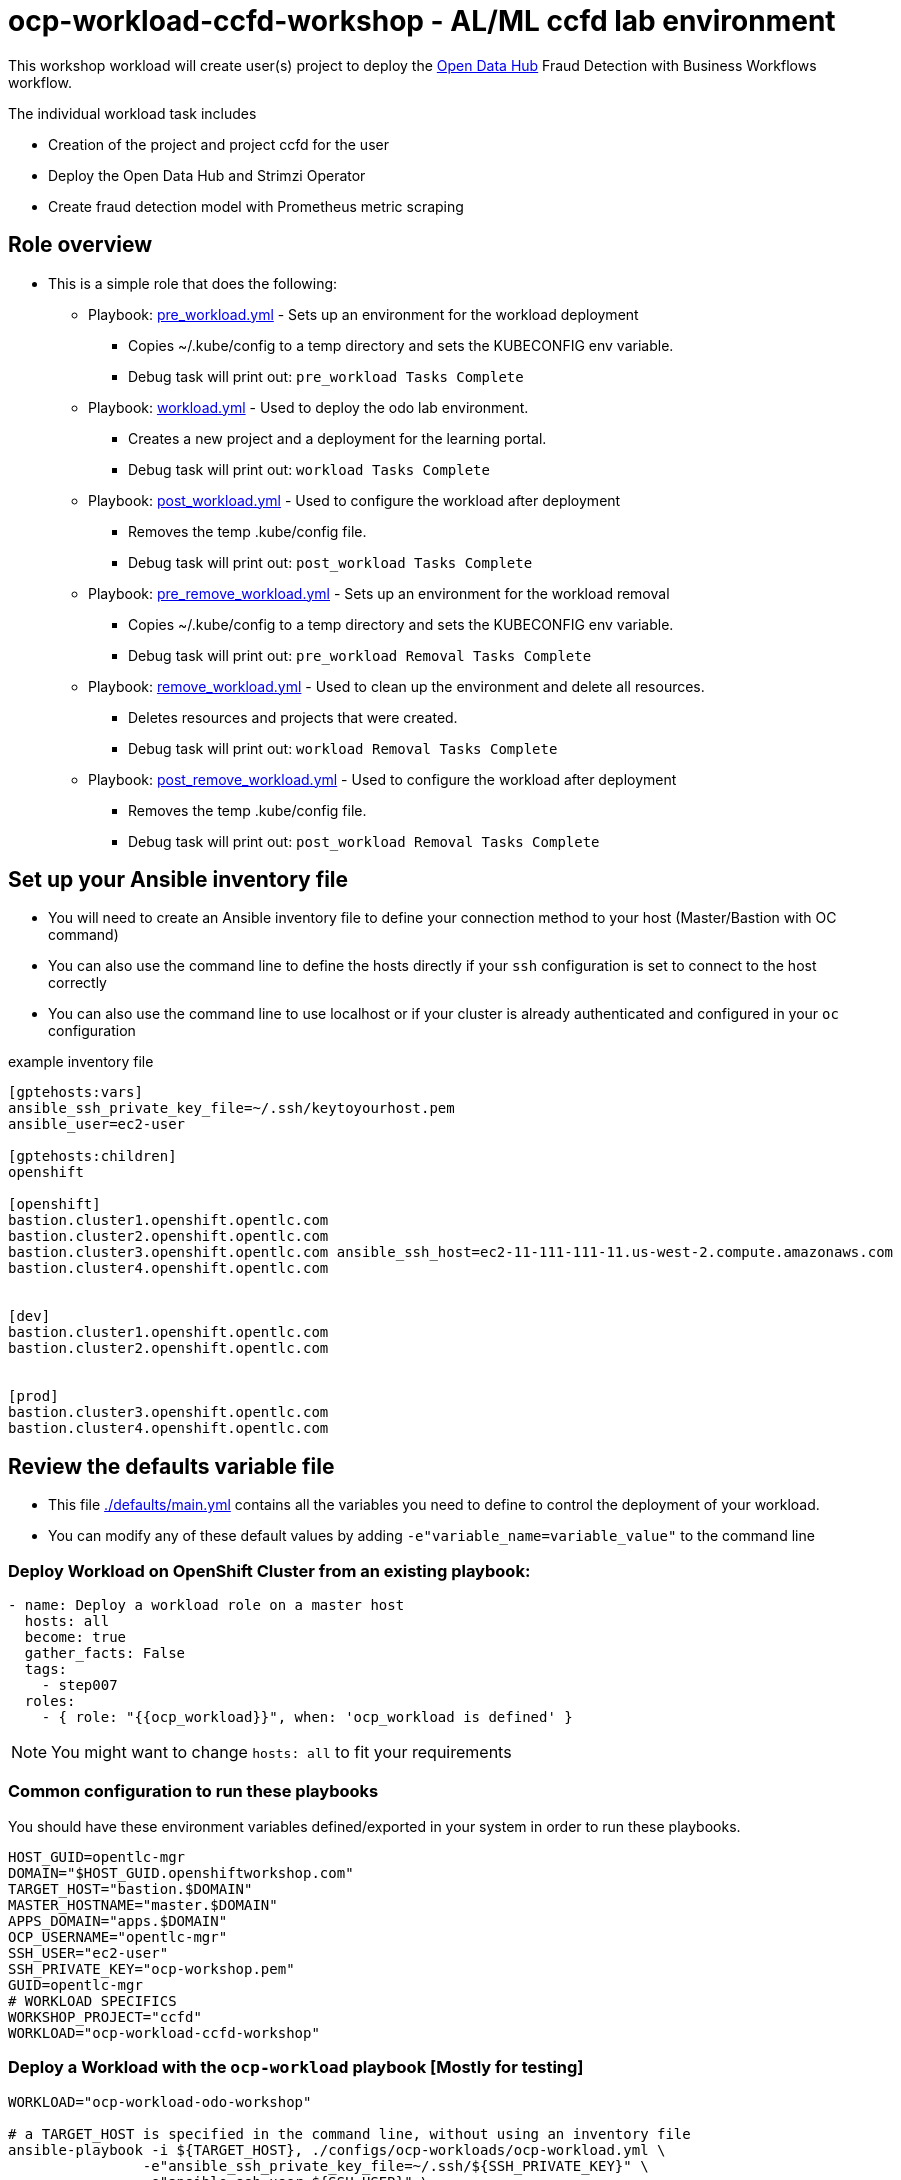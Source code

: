 = ocp-workload-ccfd-workshop - AL/ML ccfd lab environment

This workshop workload will create user(s) project to deploy the link:http://opendatahub.io[Open Data Hub] Fraud Detection with Business Workflows workflow.

The individual workload task includes

* Creation of the project and project ccfd for the user
* Deploy the Open Data Hub and Strimzi Operator
* Create fraud detection model with Prometheus metric scraping

== Role overview

* This is a simple role that does the following:
** Playbook: link:./tasks/pre_workload.yml[pre_workload.yml] - Sets up an
 environment for the workload deployment
*** Copies ~/.kube/config to a temp directory and sets the KUBECONFIG env variable.
*** Debug task will print out: `pre_workload Tasks Complete`

** Playbook: link:./tasks/workload.yml[workload.yml] - Used to deploy the 
 odo lab environment.
*** Creates a new project and a deployment for the learning portal.
*** Debug task will print out: `workload Tasks Complete`

** Playbook: link:./tasks/post_workload.yml[post_workload.yml] - Used to
 configure the workload after deployment
*** Removes the temp .kube/config file.
*** Debug task will print out: `post_workload Tasks Complete`

** Playbook: link:./tasks/pre_remove_workload.yml[pre_remove_workload.yml] - Sets up an
 environment for the workload removal
*** Copies ~/.kube/config to a temp directory and sets the KUBECONFIG env variable.
*** Debug task will print out: `pre_workload Removal Tasks Complete`

** Playbook: link:./tasks/remove_workload.yml[remove_workload.yml] - Used to clean up the environment and delete all resources.
*** Deletes resources and projects that were created.
*** Debug task will print out: `workload Removal Tasks Complete`

** Playbook: link:./tasks/post_remove_workload.yml[post_remove_workload.yml] - Used to
 configure the workload after deployment
*** Removes the temp .kube/config file.
*** Debug task will print out: `post_workload Removal Tasks Complete`

== Set up your Ansible inventory file

* You will need to create an Ansible inventory file to define your connection
 method to your host (Master/Bastion with OC command)

* You can also use the command line to define the hosts directly if your `ssh`
 configuration is set to connect to the host correctly

* You can also use the command line to use localhost or if your cluster is
 already authenticated and configured in your `oc` configuration
[source, ini]

.example inventory file
----
[gptehosts:vars]
ansible_ssh_private_key_file=~/.ssh/keytoyourhost.pem
ansible_user=ec2-user

[gptehosts:children]
openshift

[openshift]
bastion.cluster1.openshift.opentlc.com
bastion.cluster2.openshift.opentlc.com
bastion.cluster3.openshift.opentlc.com ansible_ssh_host=ec2-11-111-111-11.us-west-2.compute.amazonaws.com
bastion.cluster4.openshift.opentlc.com


[dev]
bastion.cluster1.openshift.opentlc.com
bastion.cluster2.openshift.opentlc.com


[prod]
bastion.cluster3.openshift.opentlc.com
bastion.cluster4.openshift.opentlc.com
----


== Review the defaults variable file

* This file link:./defaults/main.yml[./defaults/main.yml] contains all the variables you
 need to define to control the deployment of your workload.

* You can modify any of these default values by adding
`-e"variable_name=variable_value"` to the command line

=== Deploy Workload on OpenShift Cluster from an existing playbook:

[source,yaml]
----
- name: Deploy a workload role on a master host
  hosts: all
  become: true
  gather_facts: False
  tags:
    - step007
  roles:
    - { role: "{{ocp_workload}}", when: 'ocp_workload is defined' }

----
NOTE: You might want to change `hosts: all` to fit your requirements

=== Common configuration to run these playbooks
You should have these environment variables defined/exported in your system in order
to run these playbooks.

----
HOST_GUID=opentlc-mgr
DOMAIN="$HOST_GUID.openshiftworkshop.com"
TARGET_HOST="bastion.$DOMAIN"
MASTER_HOSTNAME="master.$DOMAIN"
APPS_DOMAIN="apps.$DOMAIN"
OCP_USERNAME="opentlc-mgr"
SSH_USER="ec2-user"
SSH_PRIVATE_KEY="ocp-workshop.pem"
GUID=opentlc-mgr
# WORKLOAD SPECIFICS
WORKSHOP_PROJECT="ccfd"
WORKLOAD="ocp-workload-ccfd-workshop"
----

=== Deploy a Workload with the `ocp-workload` playbook [Mostly for testing]
----
WORKLOAD="ocp-workload-odo-workshop"

# a TARGET_HOST is specified in the command line, without using an inventory file
ansible-playbook -i ${TARGET_HOST}, ./configs/ocp-workloads/ocp-workload.yml \
                -e"ansible_ssh_private_key_file=~/.ssh/${SSH_PRIVATE_KEY}" \
                -e"ansible_ssh_user=${SSH_USER}" \
                -e"ANSIBLE_REPO_PATH=`pwd`" \
                -e"ocp_username=${OCP_USERNAME}" \
                -e"ocp_workload=${WORKLOAD}" \
                -e"guid=${GUID}" \
                -e"odo_project_name=${WORKSHOP_PROJECT}" \
                -e"ACTION=create"
----

=== To Delete an environment
----
WORKLOAD="ocp-workload-odo-workshop"

# a TARGET_HOST is specified in the command line, without using an inventory file
ansible-playbook -i ${TARGET_HOST}, ./configs/ocp-workloads/ocp-workload.yml \
                -e"ansible_ssh_private_key_file=~/.ssh/${SSH_PRIVATE_KEY}" \
                -e"ansible_ssh_user=${SSH_USER}" \
                -e"ANSIBLE_REPO_PATH=`pwd`" \
                -e"ocp_username=${OCP_USERNAME}" \
                -e"ocp_workload=${WORKLOAD}" \
                -e"guid=${GUID}" \
                -e"odo_project_name=${WORKSHOP_PROJECT}" \
                -e"ACTION=remove"
----

=== Additional information

== Additional configuration
You can alter the defaults provided when running your ansible role by
providing the name of the variable via *ENV* variable (with -e).

The values that can be set (and the defaults) are:

----
become_override: false # set to true if your SSH_USER is something other than opentlc-mgr, e.g. ec2-user 
ocp_username: opentlc-mgr

odo_project_name: workshop
odo_application_name: odo


----